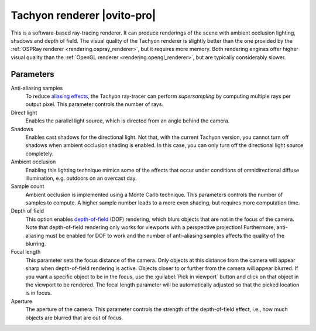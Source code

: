 .. _rendering.tachyon_renderer:

Tachyon renderer |ovito-pro|
============================

.. image:: /images/rendering/tachyon_renderer_panel.*
  :width: 30%
  :align: right

This is a software-based ray-tracing renderer. It can produce renderings of the scene with
ambient occlusion lighting, shadows and depth of field. The visual quality of the Tachyon renderer
is slightly better than the one provided by the :ref:`OSPRay renderer <rendering.ospray_renderer>`,
but it requires more memory. Both rendering engines offer higher visual quality than the :ref:`OpenGL renderer <rendering.opengl_renderer>`,
but are typically considerably slower.

Parameters
""""""""""

Anti-aliasing samples
  To reduce `aliasing effects <https://en.wikipedia.org/wiki/Aliasing>`__, 
  the Tachyon ray-tracer can perform *supersampling* by
  computing multiple rays per output pixel. This parameter controls the number of rays.

Direct light
  Enables the parallel light source, which is directed from an angle behind the camera.

Shadows
  Enables cast shadows for the directional light. Not that, with the current Tachyon version, you cannot turn off
  shadows when ambient occlusion shading is enabled. In this case, you can only turn off the directional light source completely.

Ambient occlusion
  Enabling this lighting technique mimics some of the effects that occur under conditions of omnidirectional diffuse illumination,
  e.g. outdoors on an overcast day.
  
Sample count
  Ambient occlusion is implemented using a Monte Carlo technique. This parameters controls the number of samples to compute.
  A higher sample number leads to a more even shading, but requires more computation time.

Depth of field
  This option enables `depth-of-field <http://en.wikipedia.org/wiki/Depth_of_field>`__ (DOF) rendering, which
  blurs objects that are not in the focus of the camera. Note that depth-of-field rendering only works for viewports with a perspective projection!
  Furthermore, anti-aliasing must be enabled for DOF to work and the number of anti-aliasing samples affects the quality of the blurring.

Focal length
  This parameter sets the focus distance of the camera. Only objects at this distance from the camera will appear sharp when depth-of-field rendering is active.
  Objects closer to or further from the camera will appear blurred. If you want a specific object to be in the focus, use the :guilabel:`Pick in viewport` button
  and click on that object in the viewport to be rendered. The focal length parameter will be automatically adjusted so that the picked location is in focus.

Aperture
  The aperture of the camera. This parameter controls the strength of the depth-of-field effect, i.e., how much objects are blurred that are out of focus.

.. seealso::

  :py:class:`~ovito.vis.TachyonRenderer` (Python API)
